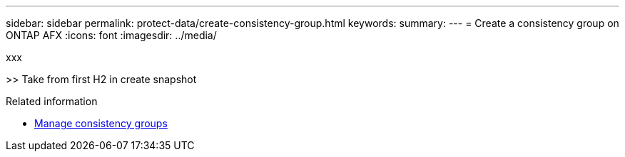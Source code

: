 ---
sidebar: sidebar
permalink: protect-data/create-consistency-group.html
keywords: 
summary: 
---
= Create a consistency group on ONTAP AFX
:icons: font
:imagesdir: ../media/

[.lead]
xxx

>> Take from first H2 in create snapshot

.Related information

* link:../protect-data/manage-consistency-groups.html[Manage consistency groups]
